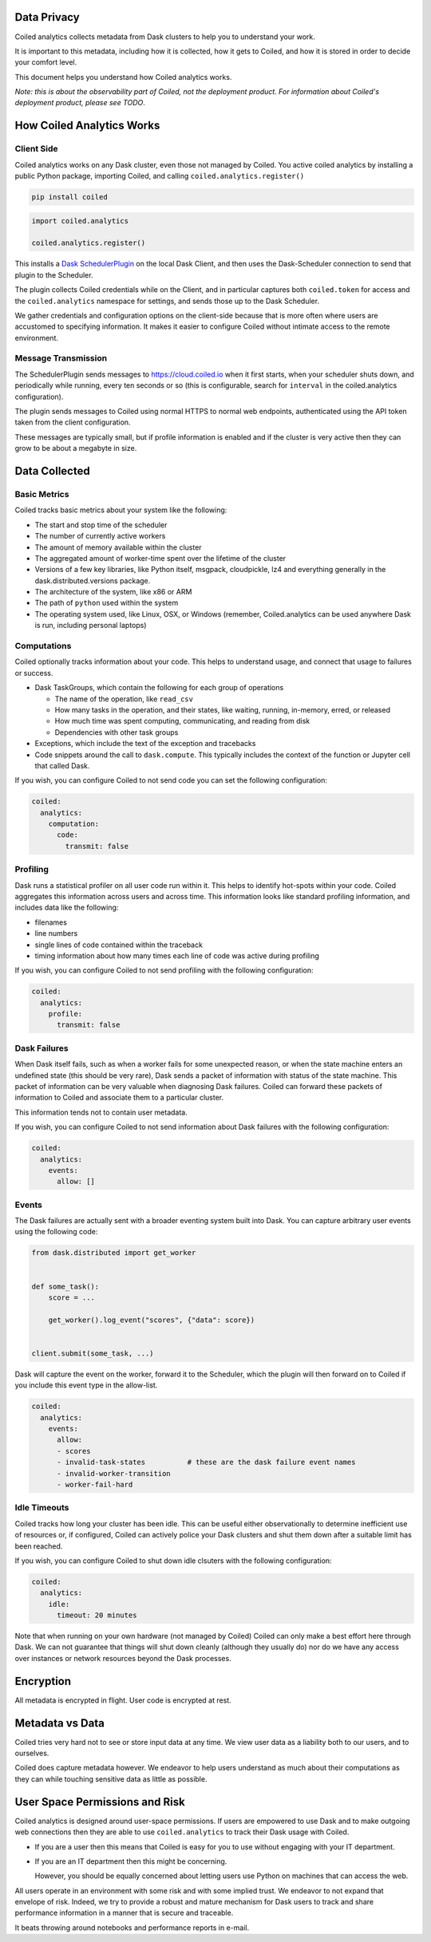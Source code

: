 Data Privacy
------------

Coiled analytics collects metadata from Dask clusters to help you to understand your work.

It is important to this metadata,
including how it is collected,
how it gets to Coiled,
and how it is stored
in order to decide your comfort level.

This document helps you understand how Coiled analytics works.

*Note: this is about the observability part of Coiled, not the deployment
product.  For information about Coiled's deployment product, please see TODO*.

How Coiled Analytics Works
--------------------------

Client Side
~~~~~~~~~~~

Coiled analytics works on any Dask cluster, even those not managed by Coiled.
You active coiled analytics by installing a public Python package, importing
Coiled, and calling ``coiled.analytics.register()``

.. code-block::

   pip install coiled

.. code-block:: python

   import coiled.analytics

   coiled.analytics.register()

This installs a `Dask SchedulerPlugin <https://distributed.dask.org/en/latest/plugins.html>`_
on the local Dask Client, and then uses the Dask-Scheduler connection to send
that plugin to the Scheduler.

The plugin collects Coiled credentials while on the Client, and in particular
captures both ``coiled.token`` for access and the ``coiled.analytics`` namespace
for settings, and sends those up to the Dask Scheduler.

We gather credentials and configuration options on the client-side because that
is more often where users are accustomed to specifying information.  It makes
it easier to configure Coiled without intimate access to the remote environment.

Message Transmission
~~~~~~~~~~~~~~~~~~~~

The SchedulerPlugin sends messages to https://cloud.coiled.io when it first
starts, when your scheduler shuts down, and periodically while running, every
ten seconds or so (this is configurable, search for ``interval`` in the
coiled.analytics configuration).

The plugin sends messages to Coiled using normal HTTPS to normal web endpoints,
authenticated using the API token taken from the client configuration.

These messages are typically small, but if profile information is enabled and
if the cluster is very active then they can grow to be about a megabyte in
size.

Data Collected
--------------

Basic Metrics
~~~~~~~~~~~~~

Coiled tracks basic metrics about your system like the following:

-   The start and stop time of the scheduler
-   The number of currently active workers
-   The amount of memory available within the cluster
-   The aggregated amount of worker-time spent over the lifetime of the cluster
-   Versions of a few key libraries, like Python itself, msgpack, cloudpickle,
    lz4 and everything generally in the dask.distributed.versions package.
-   The architecture of the system, like x86 or ARM
-   The path of ``python`` used within the system
-   The operating system used, like Linux, OSX, or Windows (remember,
    Coiled.analytics can be used anywhere Dask is run, including personal
    laptops)

Computations
~~~~~~~~~~~~

Coiled optionally tracks information about your code.  This helps to understand
usage, and connect that usage to failures or success.

-   Dask TaskGroups, which contain the following for each group of operations

    -   The name of the operation, like ``read_csv``
    -   How many tasks in the operation, and their states, like waiting, running, in-memory, erred, or released
    -   How much time was spent computing, communicating, and reading from disk
    -   Dependencies with other task groups

-   Exceptions, which include the text of the exception and tracebacks

-   Code snippets around the call to ``dask.compute``.
    This typically includes the context of the function or Jupyter cell that
    called Dask.

If you wish, you can configure Coiled to not send code you can set the following
configuration:

.. code-block:: yaml

   coiled:
     analytics:
       computation:
         code:
           transmit: false

Profiling
~~~~~~~~~

Dask runs a statistical profiler on all user code run within it.  This helps to
identify hot-spots within your code.  Coiled aggregates this information
across users and across time.  This information looks like standard profiling
information, and includes data like the following:

-   filenames
-   line numbers
-   single lines of code contained within the traceback
-   timing information about how many times each line of code was active during
    profiling

If you wish, you can configure Coiled to not send profiling with the following
configuration:

.. code-block:: yaml

  coiled:
    analytics:
      profile:
        transmit: false

Dask Failures
~~~~~~~~~~~~~

When Dask itself fails, such as when a worker fails for some unexpected reason,
or when the state machine enters an undefined state (this should be very rare),
Dask sends a packet of information with status of the state machine.  This
packet of information can be very valuable when diagnosing Dask failures.
Coiled can forward these packets of information to Coiled and associate them to
a particular cluster.

This information tends not to contain user metadata.

If you wish, you can configure Coiled to not send information about Dask
failures with the following configuration:

.. code-block:: yaml

   coiled:
     analytics:
       events:
         allow: []


Events
~~~~~~

The Dask failures are actually sent with a broader eventing system built into
Dask.  You can capture arbitrary user events using the following code:

.. code-block:: python

   from dask.distributed import get_worker


   def some_task():
       score = ...

       get_worker().log_event("scores", {"data": score})


   client.submit(some_task, ...)

Dask will capture the event on the worker, forward it to the Scheduler, which
the plugin will then forward on to Coiled if you include this event type in the
allow-list.

.. code-block:: yaml

   coiled:
     analytics:
       events:
         allow:
         - scores
         - invalid-task-states          # these are the dask failure event names
         - invalid-worker-transition
         - worker-fail-hard

Idle Timeouts
~~~~~~~~~~~~~

Coiled tracks how long your cluster has been idle.
This can be useful either observationally to determine inefficient use of resources
or, if configured, Coiled can actively police your Dask clusters and shut them
down after a suitable limit has been reached.

If you wish, you can configure Coiled to shut down idle clsuters
with the following configuration:

.. code-block:: yaml

   coiled:
     analytics:
       idle:
         timeout: 20 minutes

Note that when running on your own hardware (not managed by Coiled) Coiled can
only make a best effort here through Dask.  We can not guarantee that things
will shut down cleanly (although they usually do) nor do we have any access
over instances or network resources beyond the Dask processes.

Encryption
----------

All metadata is encrypted in flight.  User code is encrypted at rest.

Metadata vs Data
----------------

Coiled tries very hard not to see or store input data at any time.
We view user data as a liability both to our users, and to ourselves.

Coiled does capture metadata however.  We endeavor to help users understand as
much about their computations as they can while touching sensitive data as
little as possible.

User Space Permissions and Risk
-------------------------------

Coiled analytics is designed around user-space permissions.
If users are empowered to use Dask and to make outgoing web connections then
they are able to use ``coiled.analytics`` to track their Dask usage with Coiled.

-   If you are a user then this means that Coiled is easy for you to use without
    engaging with your IT department.

-   If you are an IT department then this might be concerning.

    However, you should be equally concerned about letting users use Python on
    machines that can access the web.

All users operate in an environment with some risk and with some implied trust.
We endeavor to not expand that envelope of risk.
Indeed, we try to provide a robust and mature mechanism for Dask users to track
and share performance information in a manner that is secure and traceable.

It beats throwing around notebooks and performance reports in e-mail.
